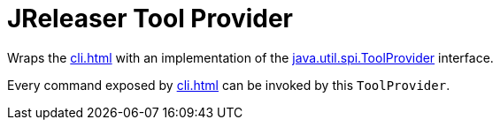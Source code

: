 = JReleaser Tool Provider

Wraps the xref:cli.adoc[] with an implementation of the
link:https://docs.oracle.com/javase/9/docs/api/java/util/spi/ToolProvider.html[java.util.spi.ToolProvider]
interface.

Every command exposed by xref:cli.adoc[] can be invoked by this `ToolProvider`.
